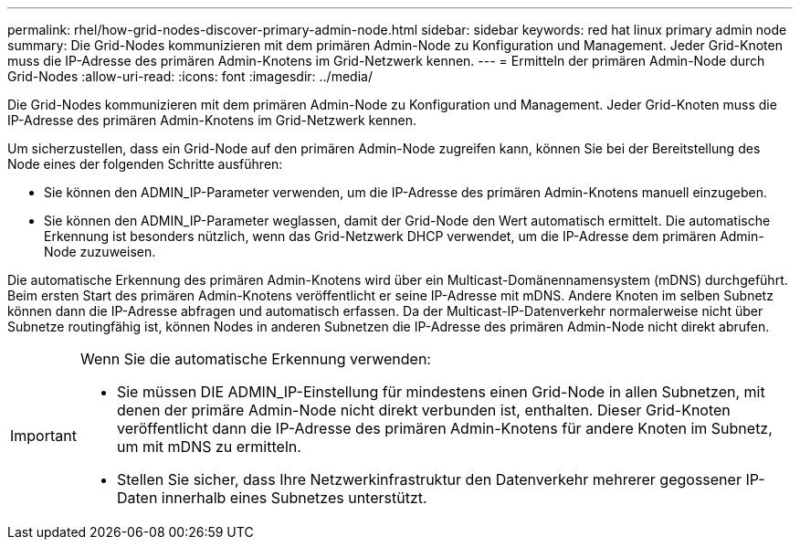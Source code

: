 ---
permalink: rhel/how-grid-nodes-discover-primary-admin-node.html 
sidebar: sidebar 
keywords: red hat linux primary admin node 
summary: Die Grid-Nodes kommunizieren mit dem primären Admin-Node zu Konfiguration und Management. Jeder Grid-Knoten muss die IP-Adresse des primären Admin-Knotens im Grid-Netzwerk kennen. 
---
= Ermitteln der primären Admin-Node durch Grid-Nodes
:allow-uri-read: 
:icons: font
:imagesdir: ../media/


[role="lead"]
Die Grid-Nodes kommunizieren mit dem primären Admin-Node zu Konfiguration und Management. Jeder Grid-Knoten muss die IP-Adresse des primären Admin-Knotens im Grid-Netzwerk kennen.

Um sicherzustellen, dass ein Grid-Node auf den primären Admin-Node zugreifen kann, können Sie bei der Bereitstellung des Node eines der folgenden Schritte ausführen:

* Sie können den ADMIN_IP-Parameter verwenden, um die IP-Adresse des primären Admin-Knotens manuell einzugeben.
* Sie können den ADMIN_IP-Parameter weglassen, damit der Grid-Node den Wert automatisch ermittelt. Die automatische Erkennung ist besonders nützlich, wenn das Grid-Netzwerk DHCP verwendet, um die IP-Adresse dem primären Admin-Node zuzuweisen.


Die automatische Erkennung des primären Admin-Knotens wird über ein Multicast-Domänennamensystem (mDNS) durchgeführt. Beim ersten Start des primären Admin-Knotens veröffentlicht er seine IP-Adresse mit mDNS. Andere Knoten im selben Subnetz können dann die IP-Adresse abfragen und automatisch erfassen. Da der Multicast-IP-Datenverkehr normalerweise nicht über Subnetze routingfähig ist, können Nodes in anderen Subnetzen die IP-Adresse des primären Admin-Node nicht direkt abrufen.

[IMPORTANT]
====
Wenn Sie die automatische Erkennung verwenden:

* Sie müssen DIE ADMIN_IP-Einstellung für mindestens einen Grid-Node in allen Subnetzen, mit denen der primäre Admin-Node nicht direkt verbunden ist, enthalten. Dieser Grid-Knoten veröffentlicht dann die IP-Adresse des primären Admin-Knotens für andere Knoten im Subnetz, um mit mDNS zu ermitteln.
* Stellen Sie sicher, dass Ihre Netzwerkinfrastruktur den Datenverkehr mehrerer gegossener IP-Daten innerhalb eines Subnetzes unterstützt.


====